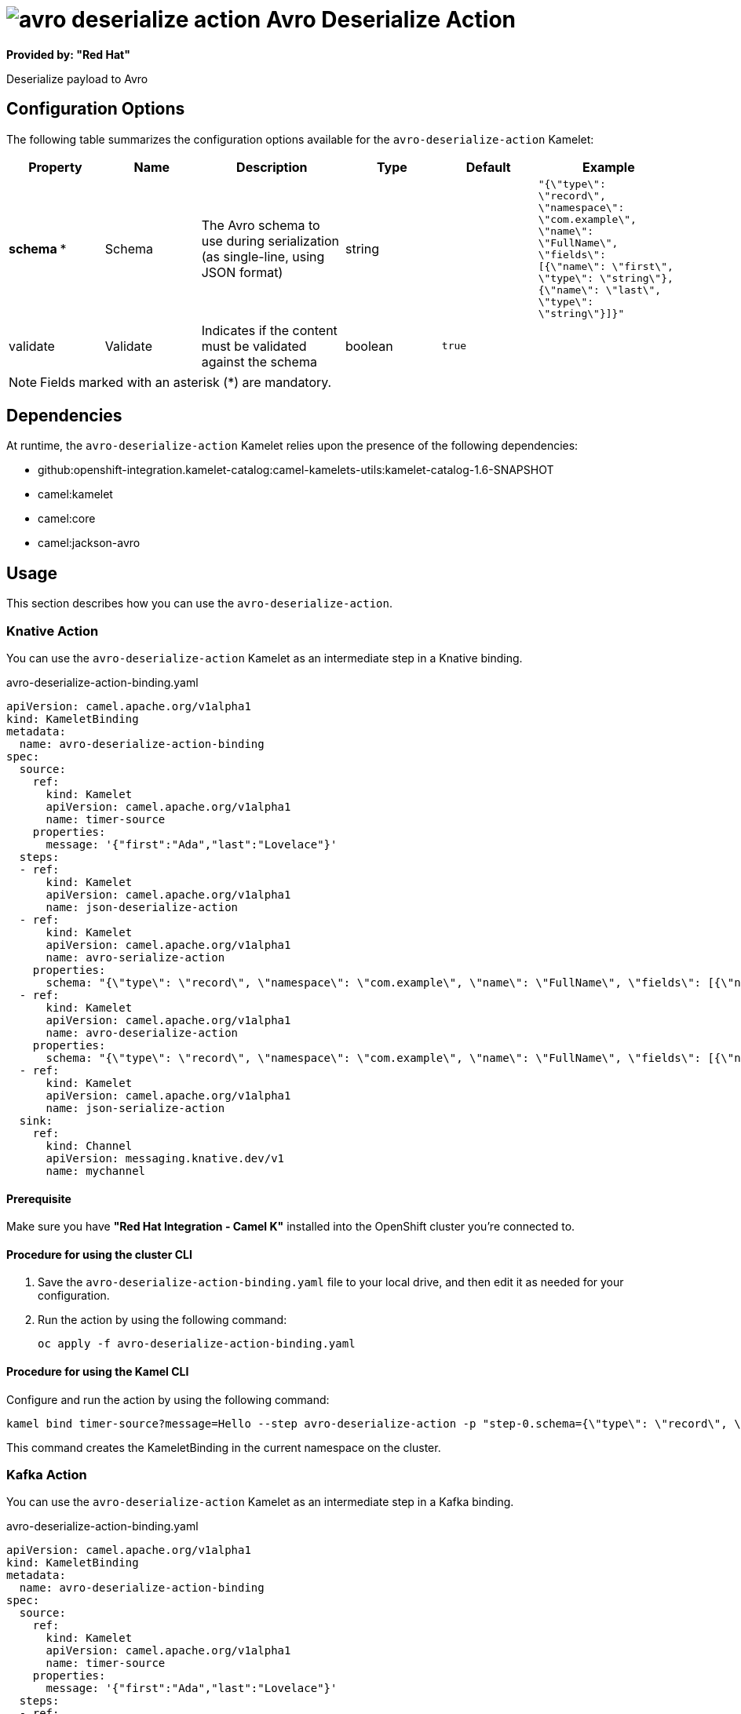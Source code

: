 // THIS FILE IS AUTOMATICALLY GENERATED: DO NOT EDIT

= image:kamelets/avro-deserialize-action.svg[] Avro Deserialize Action

*Provided by: "Red Hat"*

Deserialize payload to Avro

== Configuration Options

The following table summarizes the configuration options available for the `avro-deserialize-action` Kamelet:
[width="100%",cols="2,^2,3,^2,^2,^3",options="header"]
|===
| Property| Name| Description| Type| Default| Example
| *schema {empty}* *| Schema| The Avro schema to use during serialization (as single-line, using JSON format)| string| | `"{\"type\": \"record\", \"namespace\": \"com.example\", \"name\": \"FullName\", \"fields\": [{\"name\": \"first\", \"type\": \"string\"},{\"name\": \"last\", \"type\": \"string\"}]}"`
| validate| Validate| Indicates if the content must be validated against the schema| boolean| `true`| 
|===

NOTE: Fields marked with an asterisk ({empty}*) are mandatory.


== Dependencies

At runtime, the `avro-deserialize-action` Kamelet relies upon the presence of the following dependencies:

- github:openshift-integration.kamelet-catalog:camel-kamelets-utils:kamelet-catalog-1.6-SNAPSHOT
- camel:kamelet
- camel:core
- camel:jackson-avro 

== Usage

This section describes how you can use the `avro-deserialize-action`.

=== Knative Action

You can use the `avro-deserialize-action` Kamelet as an intermediate step in a Knative binding.

.avro-deserialize-action-binding.yaml
[source,yaml]
----
apiVersion: camel.apache.org/v1alpha1
kind: KameletBinding
metadata:
  name: avro-deserialize-action-binding
spec:
  source:
    ref:
      kind: Kamelet
      apiVersion: camel.apache.org/v1alpha1
      name: timer-source
    properties:
      message: '{"first":"Ada","last":"Lovelace"}'
  steps:
  - ref:
      kind: Kamelet
      apiVersion: camel.apache.org/v1alpha1
      name: json-deserialize-action
  - ref:
      kind: Kamelet
      apiVersion: camel.apache.org/v1alpha1
      name: avro-serialize-action
    properties:
      schema: "{\"type\": \"record\", \"namespace\": \"com.example\", \"name\": \"FullName\", \"fields\": [{\"name\": \"first\", \"type\": \"string\"},{\"name\": \"last\", \"type\": \"string\"}]}"
  - ref:
      kind: Kamelet
      apiVersion: camel.apache.org/v1alpha1
      name: avro-deserialize-action
    properties:
      schema: "{\"type\": \"record\", \"namespace\": \"com.example\", \"name\": \"FullName\", \"fields\": [{\"name\": \"first\", \"type\": \"string\"},{\"name\": \"last\", \"type\": \"string\"}]}"
  - ref:
      kind: Kamelet
      apiVersion: camel.apache.org/v1alpha1
      name: json-serialize-action
  sink:
    ref:
      kind: Channel
      apiVersion: messaging.knative.dev/v1
      name: mychannel

----

==== *Prerequisite*

Make sure you have *"Red Hat Integration - Camel K"* installed into the OpenShift cluster you're connected to.

==== *Procedure for using the cluster CLI*

. Save the `avro-deserialize-action-binding.yaml` file to your local drive, and then edit it as needed for your configuration.

. Run the action by using the following command:
+
[source,shell]
----
oc apply -f avro-deserialize-action-binding.yaml
----

==== *Procedure for using the Kamel CLI*

Configure and run the action by using the following command:

[source,shell]
----
kamel bind timer-source?message=Hello --step avro-deserialize-action -p "step-0.schema={\"type\": \"record\", \"namespace\": \"com.example\", \"name\": \"FullName\", \"fields\": [{\"name\": \"first\", \"type\": \"string\"},{\"name\": \"last\", \"type\": \"string\"}]}" channel:mychannel
----

This command creates the KameletBinding in the current namespace on the cluster.

=== Kafka Action

You can use the `avro-deserialize-action` Kamelet as an intermediate step in a Kafka binding.

.avro-deserialize-action-binding.yaml
[source,yaml]
----
apiVersion: camel.apache.org/v1alpha1
kind: KameletBinding
metadata:
  name: avro-deserialize-action-binding
spec:
  source:
    ref:
      kind: Kamelet
      apiVersion: camel.apache.org/v1alpha1
      name: timer-source
    properties:
      message: '{"first":"Ada","last":"Lovelace"}'
  steps:
  - ref:
      kind: Kamelet
      apiVersion: camel.apache.org/v1alpha1
      name: json-deserialize-action
  - ref:
      kind: Kamelet
      apiVersion: camel.apache.org/v1alpha1
      name: avro-serialize-action
    properties:
      schema: "{\"type\": \"record\", \"namespace\": \"com.example\", \"name\": \"FullName\", \"fields\": [{\"name\": \"first\", \"type\": \"string\"},{\"name\": \"last\", \"type\": \"string\"}]}"
  - ref:
      kind: Kamelet
      apiVersion: camel.apache.org/v1alpha1
      name: avro-deserialize-action
    properties:
      schema: "{\"type\": \"record\", \"namespace\": \"com.example\", \"name\": \"FullName\", \"fields\": [{\"name\": \"first\", \"type\": \"string\"},{\"name\": \"last\", \"type\": \"string\"}]}"
  - ref:
      kind: Kamelet
      apiVersion: camel.apache.org/v1alpha1
      name: json-serialize-action
  sink:
    ref:
      kind: KafkaTopic
      apiVersion: kafka.strimzi.io/v1beta1
      name: my-topic

----

==== *Prerequisites*

Ensure that you've installed the *AMQ Streams* operator in your OpenShift cluster and created a topic named `my-topic` in the current namespace.
Make also sure you have *"Red Hat Integration - Camel K"* installed into the OpenShift cluster you're connected to.

==== *Procedure for using the cluster CLI*

. Save the `avro-deserialize-action-binding.yaml` file to your local drive, and then edit it as needed for your configuration.

. Run the action by using the following command:
+
[source,shell]
----
oc apply -f avro-deserialize-action-binding.yaml
----

==== *Procedure for using the Kamel CLI*

Configure and run the action by using the following command:

[source,shell]
----
kamel bind timer-source?message=Hello --step avro-deserialize-action -p "step-0.schema={\"type\": \"record\", \"namespace\": \"com.example\", \"name\": \"FullName\", \"fields\": [{\"name\": \"first\", \"type\": \"string\"},{\"name\": \"last\", \"type\": \"string\"}]}" kafka.strimzi.io/v1beta1:KafkaTopic:my-topic
----

This command creates the KameletBinding in the current namespace on the cluster.

== Kamelet source file

https://github.com/openshift-integration/kamelet-catalog/blob/main/avro-deserialize-action.kamelet.yaml

// THIS FILE IS AUTOMATICALLY GENERATED: DO NOT EDIT
